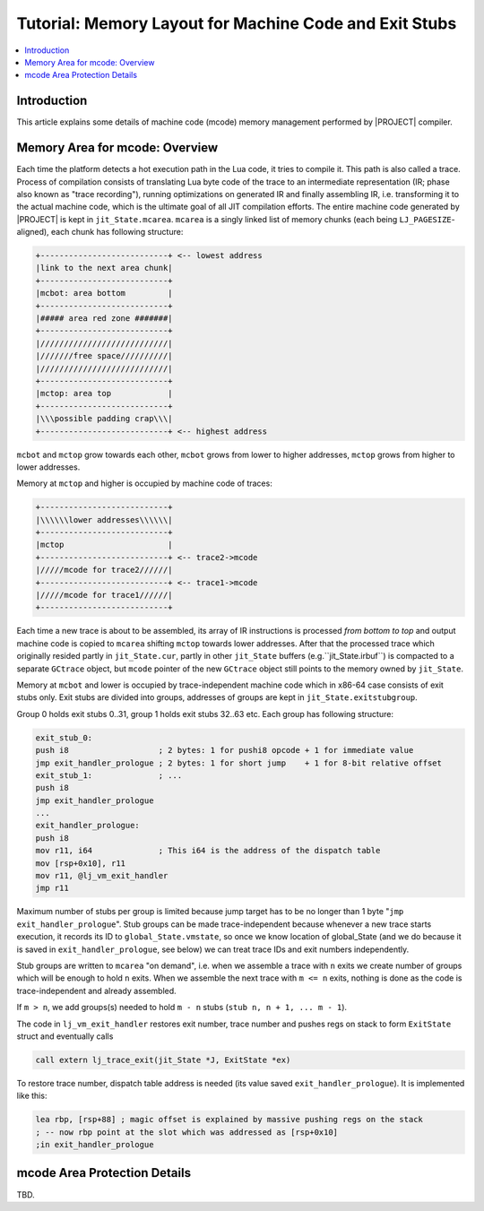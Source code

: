 .. _tut-mem-layout:

Tutorial: Memory Layout for Machine Code and Exit Stubs
=======================================================

.. contents:: :local:

Introduction
------------

This article explains some details of machine code (mcode) memory management performed by |PROJECT| compiler.

Memory Area for mcode: Overview
-------------------------------

Each time the platform detects a hot execution path in the Lua code, it tries to compile it. This path is also called a trace. Process of compilation consists of translating Lua byte code of the trace to an intermediate representation (IR; phase also known as "trace recording"), running optimizations on generated IR and finally assembling IR, i.e. transforming it to the actual machine code, which is the ultimate goal of all JIT compilation efforts. The entire machine code generated by |PROJECT| is kept in ``jit_State.mcarea``. ``mcarea`` is a singly linked list of memory chunks (each being ``LJ_PAGESIZE``-aligned), each chunk has following structure:

.. code::

   +---------------------------+ <-- lowest address
   |link to the next area chunk|
   +---------------------------+
   |mcbot: area bottom         |
   +---------------------------+
   |##### area red zone #######|
   +---------------------------+
   |///////////////////////////|
   |///////free space//////////|
   |///////////////////////////|
   +---------------------------+
   |mctop: area top            |
   +---------------------------+
   |\\\possible padding crap\\\|
   +---------------------------+ <-- highest address

``mcbot`` and ``mctop`` grow towards each other, ``mcbot`` grows from lower to higher addresses, ``mctop`` grows from higher to lower addresses.

Memory at ``mctop`` and higher is occupied by machine code of traces:

.. code::

   +---------------------------+
   |\\\\\\lower addresses\\\\\\|
   +---------------------------+
   |mctop                      |
   +---------------------------+ <-- trace2->mcode
   |/////mcode for trace2//////|
   +---------------------------+ <-- trace1->mcode
   |/////mcode for trace1//////|
   +---------------------------+

Each time a new trace is about to be assembled, its array of IR instructions is processed *from bottom to top* and output machine code is copied to ``mcarea`` shifting ``mctop`` towards lower addresses. After that the processed trace which originally resided partly in ``jit_State.cur``, partly in other ``jit_State`` buffers (e.g.``jit_State.irbuf``) is compacted to a separate ``GCtrace`` object, but ``mcode`` pointer of the new ``GCtrace`` object still points to the memory owned by ``jit_State``.

Memory at ``mcbot`` and lower is occupied by trace-independent machine code which in x86-64 case consists of exit stubs only. Exit stubs are divided into groups, addresses of groups are kept in ``jit_State.exitstubgroup``.

Group 0 holds exit stubs 0..31, group 1 holds exit stubs 32..63 etc. Each group has following structure:

.. code::

   exit_stub_0:
   push i8                   ; 2 bytes: 1 for pushi8 opcode + 1 for immediate value
   jmp exit_handler_prologue ; 2 bytes: 1 for short jump    + 1 for 8-bit relative offset
   exit_stub_1:              ; ...
   push i8
   jmp exit_handler_prologue
   ...
   exit_handler_prologue:
   push i8
   mov r11, i64              ; This i64 is the address of the dispatch table
   mov [rsp+0x10], r11
   mov r11, @lj_vm_exit_handler
   jmp r11

Maximum number of stubs per group is limited because jump target has to be no longer than 1 byte "``jmp exit_handler_prologue``". Stub groups can be made trace-independent because whenever a new trace starts execution, it records its ID to ``global_State.vmstate``, so once we know location of global_State (and we do because it is saved in ``exit_handler_prologue``, see below) we can treat trace IDs and exit numbers independently.

Stub groups are written to ``mcarea`` "on demand", i.e. when we assemble a trace with ``n`` exits we create number of groups which will be enough to hold ``n`` exits. When we assemble the next trace with ``m <= n`` exits, nothing is done as the code is trace-independent and already assembled.

If ``m > n``, we add groups(s) needed to hold ``m - n`` stubs (``stub n, n + 1, ... m - 1``).

The code in ``lj_vm_exit_handler`` restores exit number, trace number and pushes regs on stack to form ``ExitState`` struct and eventually calls

.. code::

   call extern lj_trace_exit(jit_State *J, ExitState *ex)

To restore trace number, dispatch table address is needed (its value saved ``exit_handler_prologue``). It is implemented like this:

.. code::

   lea rbp, [rsp+88] ; magic offset is explained by massive pushing regs on the stack
   ; -- now rbp point at the slot which was addressed as [rsp+0x10]
   ;in exit_handler_prologue

mcode Area Protection Details
-------------------------------

TBD.
